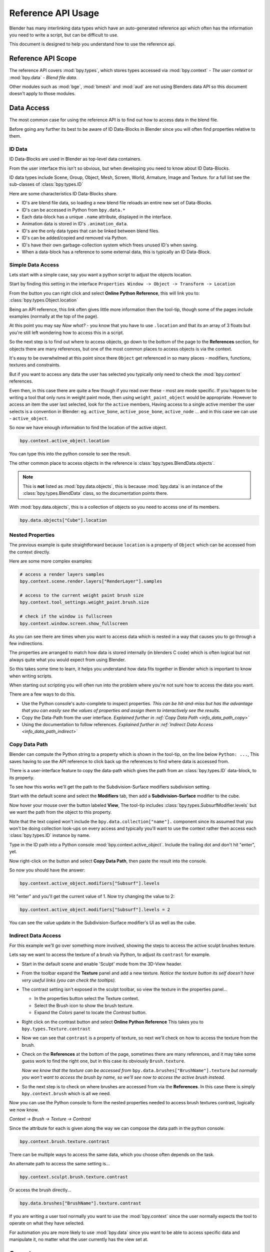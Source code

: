 
*******************
Reference API Usage
*******************

Blender has many interlinking data types which have an auto-generated reference api which often has the information
you need to write a script, but can be difficult to use.

This document is designed to help you understand how to use the reference api.


Reference API Scope
===================

The reference API covers :mod:`bpy.types`, which stores types accessed via :mod:`bpy.context` - *The user context*
or :mod:`bpy.data` - *Blend file data*.

Other modules such as :mod:`bge`, :mod:`bmesh` and :mod:`aud` are not using Blenders data API
so this document doesn't apply to those modules.


Data Access
===========

The most common case for using the reference API is to find out how to access data in the blend file.

Before going any further its best to be aware of ID Data-Blocks in Blender since you will often find properties
relative to them.


ID Data
-------

ID Data-Blocks are used in Blender as top-level data containers.

From the user interface this isn't so obvious, but when developing you need to know about ID Data-Blocks.

ID data types include Scene, Group, Object, Mesh, Screen, World, Armature, Image and Texture.
for a full list see the sub-classes of :class:`bpy.types.ID`

Here are some characteristics ID Data-Blocks share.

- ID's are blend file data, so loading a new blend file reloads an entire new set of Data-Blocks.
- ID's can be accessed in Python from ``bpy.data.*``
- Each data-block has a unique ``.name`` attribute, displayed in the interface.
- Animation data is stored in ID's ``.animation_data``.
- ID's are the only data types that can be linked between blend files.
- ID's can be added/copied and removed via Python.
- ID's have their own garbage-collection system which frees unused ID's when saving.
- When a data-block has a reference to some external data, this is typically an ID Data-Block.


Simple Data Access
------------------

Lets start with a simple case, say you want a python script to adjust the objects location.

Start by finding this setting in the interface ``Properties Window -> Object -> Transform -> Location``

From the button you can right click and select **Online Python Reference**, this will link you to:
:class:`bpy.types.Object.location`

Being an API reference, this link often gives little more information then the tool-tip, though some of the pages
include examples (normally at the top of the page).

At this point you may say *Now what?* - you know that you have to use ``.location`` and that its an array of 3 floats
but you're still left wondering how to access this in a script.

So the next step is to find out where to access objects, go down to the bottom of the page to the **References**
section, for objects there are many references, but one of the most common places to access objects is via the context.

It's easy to be overwhelmed at this point since there ``Object`` get referenced in so many places - modifiers,
functions, textures and constraints.

But if you want to access any data the user has selected
you typically only need to check the :mod:`bpy.context` references.

Even then, in this case there are quite a few though if you read over these - most are mode specific.
If you happen to be writing a tool that only runs in weight paint mode, then using ``weight_paint_object``
would be appropriate.
However to access an item the user last selected, look for the ``active`` members,
Having access to a single active member the user selects is a convention in Blender: eg. ``active_bone``,
``active_pose_bone``, ``active_node`` ... and in this case we can use - ``active_object``.


So now we have enough information to find the location of the active object.

.. code-block:: python

   bpy.context.active_object.location

You can type this into the python console to see the result.

The other common place to access objects in the reference is :class:`bpy.types.BlendData.objects`.

.. note::

   This is **not** listed as :mod:`bpy.data.objects`,
   this is because :mod:`bpy.data` is an instance of the :class:`bpy.types.BlendData` class,
   so the documentation points there.


With :mod:`bpy.data.objects`, this is a collection of objects so you need to access one of its members.

.. code-block:: python

   bpy.data.objects["Cube"].location


Nested Properties
-----------------

The previous example is quite straightforward because ``location`` is a property of ``Object`` which can be accessed
from the context directly.

Here are some more complex examples:

.. code-block:: python

   # access a render layers samples
   bpy.context.scene.render.layers["RenderLayer"].samples

   # access to the current weight paint brush size
   bpy.context.tool_settings.weight_paint.brush.size

   # check if the window is fullscreen
   bpy.context.window.screen.show_fullscreen


As you can see there are times when you want to access data which is nested
in a way that causes you to go through a few indirections.

The properties are arranged to match how data is stored internally (in blenders C code) which is often logical but
not always quite what you would expect from using Blender.

So this takes some time to learn, it helps you understand how data fits together in Blender which is important
to know when writing scripts.


When starting out scripting you will often run into the problem where you're not sure how to access the data you want.

There are a few ways to do this.

- Use the Python console's auto-complete to inspect properties.
  *This can be hit-and-miss but has the advantage
  that you can easily see the values of properties and assign them to interactively see the results.*
- Copy the Data-Path from the user interface.
  *Explained further in :ref:`Copy Data Path <info_data_path_copy>`*
- Using the documentation to follow references.
  *Explained further in :ref:`Indirect Data Access <info_data_path_indirect>`*


.. _info_data_path_copy:

Copy Data Path
--------------

Blender can compute the Python string to a property which is shown in the tool-tip, on the line below ``Python: ...``,
This saves having to use the API reference to click back up the references to find where data is accessed from.

There is a user-interface feature to copy the data-path which gives the path from an :class:`bpy.types.ID` data-block,
to its property.

To see how this works we'll get the path to the Subdivision-Surface modifiers subdivision setting.

Start with the default scene and select the **Modifiers** tab, then add a **Subdivision-Surface** modifier to the cube.

Now hover your mouse over the button labeled **View**, The tool-tip includes :class:`bpy.types.SubsurfModifier.levels`
but we want the path from the object to this property.

Note that the text copied won't include the ``bpy.data.collection["name"].`` component since its assumed that
you won't be doing collection look-ups on every access and typically you'll want to use the context rather
then access each :class:`bpy.types.ID` instance by name.


Type in the ID path into a Python console :mod:`bpy.context.active_object`.
Include the trailing dot and don't hit "enter", yet.

Now right-click on the button and select **Copy Data Path**, then paste the result into the console.

So now you should have the answer:

.. code-block:: python

   bpy.context.active_object.modifiers["Subsurf"].levels

Hit "enter" and you'll get the current value of 1. Now try changing the value to 2:

.. code-block:: python

  bpy.context.active_object.modifiers["Subsurf"].levels = 2

You can see the value update in the Subdivision-Surface modifier's UI as well as the cube.


.. _info_data_path_indirect:

Indirect Data Access
--------------------

For this example we'll go over something more involved, showing the steps to access the active sculpt brushes texture.

Lets say we want to access the texture of a brush via Python, to adjust its ``contrast`` for example.

- Start in the default scene and enable 'Sculpt' mode from the 3D-View header.
- From the toolbar expand the **Texture** panel and add a new texture.
  *Notice the texture button its self doesn't have very useful links (you can check the tooltips).*
- The contrast setting isn't exposed in the sculpt toolbar, so view the texture in the properties panel...

  - In the properties button select the Texture context.
  - Select the Brush icon to show the brush texture.
  - Expand the *Colors* panel to locate the *Contrast* button.
- Right click on the contrast button and select **Online Python Reference**
  This takes you to ``bpy.types.Texture.contrast``
- Now we can see that ``contrast`` is a property of texture,
  so next we'll check on how to access the texture from the brush.
- Check on the **References** at the bottom of the page, sometimes there are many references, and it may take
  some guess work to find the right one, but in this case its obviously ``Brush.texture``.

  *Now we know that the texture can be accessed from* ``bpy.data.brushes["BrushName"].texture``
  *but normally you won't want to access the brush by name, so we'll see now to access the active brush instead.*
- So the next step is to check on where brushes are accessed from via the **References**.
  In this case there is simply ``bpy.context.brush`` which is all we need.

Now you can use the Python console to form the nested properties needed to access brush textures contrast,
logically we now know.

*Context -> Brush -> Texture -> Contrast*

Since the attribute for each is given along the way we can compose the data path in the python console:

.. code-block:: python

   bpy.context.brush.texture.contrast


There can be multiple ways to access the same data, which you choose often depends on the task.

An alternate path to access the same setting is...

.. code-block:: python

   bpy.context.sculpt.brush.texture.contrast

Or access the brush directly...

.. code-block:: python

   bpy.data.brushes["BrushName"].texture.contrast


If you are writing a user tool normally you want to use the :mod:`bpy.context` since the user normally expects
the tool to operate on what they have selected.

For automation you are more likely to use :mod:`bpy.data` since you want to be able to access specific data and manipulate
it, no matter what the user currently has the view set at.


Operators
=========

Most key-strokes and buttons in Blender call an operator which is also exposed to python via :mod:`bpy.ops`,

To see the Python equivalent hover your mouse over the button and see the tool-tip,
eg ``Python: bpy.ops.render.render()``,
If there is no tool-tip or the ``Python:`` line is missing then this button is not using an operator and
can't be accessed from Python.


If you want to use this in a script you can press :kbd:`Control-C` while your mouse is over the button to copy it to the
clipboard.

You can also right click on the button and view the **Online Python Reference**, this mainly shows arguments and
their defaults however operators written in Python show their file and line number which may be useful if you
are interested to check on the source code.

.. note::

   Not all operators can be called usefully from Python,
   for more on this see :ref:`using operators <using_operators>`.


Info View
---------

Blender records operators you run and displays them in the **Info** space.
This is located above the file-menu which can be dragged down to display its contents.

Select the **Script** screen that comes default with Blender to see its output.
You can perform some actions and see them show up - delete a vertex for example.

Each entry can be selected (Right-Mouse-Button),
then copied :kbd:`Control-C`, usually to paste in the text editor or python console.

.. note::

   Not all operators get registered for display,
   zooming the view for example isn't so useful to repeat so its excluded from the output.

   To display *every* operator that runs see :ref:`Show All Operators <info_show_all_operators>`

